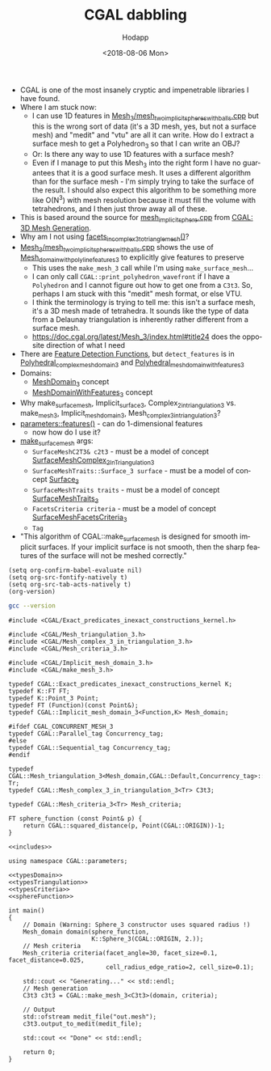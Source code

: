 #+TITLE: CGAL dabbling
#+DATE: <2018-08-06 Mon>
#+AUTHOR: Hodapp
#+EMAIL: hodapp87@gmail.com
#+OPTIONS: ':nil *:t -:t ::t <:t H:3 \n:nil ^:t arch:headline
#+OPTIONS: author:t c:nil creator:comment d:(not "LOGBOOK") date:t
#+OPTIONS: e:t email:nil f:t inline:t num:t p:nil pri:nil stat:t
#+OPTIONS: tags:t tasks:t tex:t timestamp:t toc:t todo:t |:t
#+DESCRIPTION:
#+EXCLUDE_TAGS: noexport
#+KEYWORDS:
#+LANGUAGE: en
#+SELECT_TAGS: export

# By default I do not want that source code blocks are evaluated on export. Usually
# I want to evaluate them interactively and retain the original results.
#+PROPERTY: header-args :eval never-export :export both

- CGAL is one of the most insanely cryptic and impenetrable libraries
  I have found.
- Where I am stuck now:
  - I can use 1D features in
    [[https://doc.cgal.org/latest/Mesh_3/Mesh_3_2mesh_two_implicit_spheres_with_balls_8cpp-example.html][Mesh_3/mesh_two_implicit_spheres_with_balls.cpp]] but this is the
    wrong sort of data (it's a 3D mesh, yes, but not a surface mesh)
    and "medit" and "vtu" are all it can write.  How do I extract a
    surface mesh to get a Polyhedron_3 so that I can write an OBJ?
  - Or: Is there any way to use 1D features with a surface mesh?
  - Even if I manage to put this Mesh_3 into the right form I have no
    guarantees that it is a good surface mesh.  It uses a different
    algorithm than for the surface mesh - I'm simply trying to take
    the surface of the result.  I should also expect this algorithm to
    be something more like O(N^3) with mesh resolution because it must
    fill the volume with tetrahedrons, and I then just throw away all
    of these.
- This is based around the source for [[https://doc.cgal.org/latest/Mesh_3/Mesh_3_2mesh_implicit_sphere_8cpp-example.html][mesh_implicit_sphere.cpp]] from
  [[https://doc.cgal.org/latest/Mesh_3/index.html][CGAL: 3D Mesh Generation]].
- Why am I not using [[https://doc.cgal.org/latest/Mesh_3/group__PkgMesh__3Functions.html#ga68ca38989087644fb6b893eb566be9ea][facets_in_complex_3_to_triangle_mesh()]]?
- [[https://doc.cgal.org/latest/Mesh_3/Mesh_3_2mesh_two_implicit_spheres_with_balls_8cpp-example.html][Mesh_3/mesh_two_implicit_spheres_with_balls.cpp]] shows the use of
  [[https://doc.cgal.org/latest/Mesh_3/classCGAL_1_1Mesh__domain__with__polyline__features__3.html][Mesh_domain_with_polyline_features_3]] to explicitly give features to
  preserve
  - This uses the ~make_mesh_3~ call while I'm using
    ~make_surface_mesh~...
  - I can only call ~CGAL::print_polyhedron_wavefront~ if I have a
    ~Polyhedron~ and I cannot figure out how to get one from a ~C3t3~.
    So, perhaps I am stuck with this "medit" mesh format, or else VTU.
  - I think the terminology is trying to tell me: this isn't a surface
    mesh, it's a 3D mesh made of tetrahedra.  It sounds like the type
    of data from a Delaunay triangulation is inherently rather
    different from a surface mesh.
  - https://doc.cgal.org/latest/Mesh_3/index.html#title24 does the
    opposite direction of what I need
- There are [[https://doc.cgal.org/latest/Polygon_mesh_processing/group__PMP__detect__features__grp.html][Feature Detection Functions]], but ~detect_features~ is in
  [[https://doc.cgal.org/latest/Mesh_3/classCGAL_1_1Polyhedral__complex__mesh__domain__3.html][Polyhedral_complex_mesh_domain_3]] and
  [[https://doc.cgal.org/latest/Mesh_3/classCGAL_1_1Polyhedral__mesh__domain__with__features__3.html#a5a868ac7b8673436766d28b7a80d2826][Polyhedral_mesh_domain_with_features_3]]
- Domains:
  - [[https://doc.cgal.org/latest/Mesh_3/classMeshDomain__3.html][MeshDomain_3]] concept
  - [[https://doc.cgal.org/latest/Mesh_3/classMeshDomainWithFeatures__3.html][MeshDomainWithFeatures_3]] concept
- Why make_surface_mesh, Implicit_surface_3,
  Complex_2_in_triangulation_3 vs. make_mesh_3,
  Implicit_mesh_domain_3, Mesh_complex_3_in_triangulation_3?
- [[https://doc.cgal.org/latest/Mesh_3/group__PkgMesh3Parameters.html#ga0a990b28d55157c62d4bfd2624d408af][parameters::features()]] - can do 1-dimensional features
  - now how do I use it?
- [[https://doc.cgal.org/latest/Surface_mesher/index.html][make_surface_mesh]] args:
  - ~SurfaceMeshC2T3& c2t3~ - must be a model of concept [[https://doc.cgal.org/latest/Surface_mesher/classSurfaceMeshComplex__2InTriangulation__3.html][SurfaceMeshComplex_2InTriangulation_3]]
  - ~SurfaceMeshTraits::Surface_3 surface~ - must be a model of concept [[https://doc.cgal.org/latest/Surface_mesher/classSurface__3.html][Surface_3]]
  - ~SurfaceMeshTraits traits~ - must be a model of concept [[https://doc.cgal.org/latest/Surface_mesher/classSurfaceMeshTraits__3.html][SurfaceMeshTraits_3]]
  - ~FacetsCriteria criteria~ - must be a model of concept [[https://doc.cgal.org/latest/Surface_mesher/classSurfaceMeshFacetsCriteria__3.html][SurfaceMeshFacetsCriteria_3]]
  - ~Tag~
- "This algorithm of CGAL::make_surface_mesh is designed for smooth
  implicit surfaces. If your implicit surface is not smooth, then the
  sharp features of the surface will not be meshed correctly."

#+BEGIN_SRC elisp
  (setq org-confirm-babel-evaluate nil)
  (setq org-src-fontify-natively t)
  (setq org-src-tab-acts-natively t)
  (org-version)
#+END_SRC

#+RESULTS:
: 9.1.9

#+BEGIN_SRC sh :results verbatim
  gcc --version
#+END_SRC

#+RESULTS:
: Apple LLVM version 9.1.0 (clang-902.0.39.2)
: Target: x86_64-apple-darwin17.7.0
: Thread model: posix
: InstalledDir: /Library/Developer/CommandLineTools/usr/bin

#+NAME: includes
#+BEGIN_SRC C++
  #include <CGAL/Exact_predicates_inexact_constructions_kernel.h>

  #include <CGAL/Mesh_triangulation_3.h>
  #include <CGAL/Mesh_complex_3_in_triangulation_3.h>
  #include <CGAL/Mesh_criteria_3.h>

  #include <CGAL/Implicit_mesh_domain_3.h>
  #include <CGAL/make_mesh_3.h>
#+END_SRC

#+NAME: typesDomain
#+BEGIN_SRC C++
  typedef CGAL::Exact_predicates_inexact_constructions_kernel K;
  typedef K::FT FT;
  typedef K::Point_3 Point;
  typedef FT (Function)(const Point&);
  typedef CGAL::Implicit_mesh_domain_3<Function,K> Mesh_domain;

  #ifdef CGAL_CONCURRENT_MESH_3
  typedef CGAL::Parallel_tag Concurrency_tag;
  #else
  typedef CGAL::Sequential_tag Concurrency_tag;
  #endif
#+END_SRC

#+NAME: typesTriangulation
#+BEGIN_SRC C++
  typedef CGAL::Mesh_triangulation_3<Mesh_domain,CGAL::Default,Concurrency_tag>::type Tr;
  typedef CGAL::Mesh_complex_3_in_triangulation_3<Tr> C3t3;
#+END_SRC

#+NAME: typesCriteria
#+BEGIN_SRC C++
  typedef CGAL::Mesh_criteria_3<Tr> Mesh_criteria;
#+END_SRC

#+NAME: sphereFunction
#+BEGIN_SRC C++
  FT sphere_function (const Point& p) {
      return CGAL::squared_distance(p, Point(CGAL::ORIGIN))-1;
  }
#+END_SRC

#+BEGIN_SRC C++ :noweb yes :flags  -L/usr/local/Cellar/cgal/4.12/lib -I/usr/local/Cellar/cgal/4.12/include  -L/usr/local/Cellar/gmp/6.1.2_2/lib  -L/usr/local/Cellar/mpfr/4.0.1/lib  -L/usr/local/Cellar/boost/1.67.0_1/lib  -DCGAL_CONCURRENT_MESH_3  -lCGAL -lgmp -lmpfr -lboost_thread-mt
  <<includes>>

  using namespace CGAL::parameters;

  <<typesDomain>>
  <<typesTriangulation>>
  <<typesCriteria>>
  <<sphereFunction>>

  int main()
  {
      // Domain (Warning: Sphere_3 constructor uses squared radius !)
      Mesh_domain domain(sphere_function,
                         K::Sphere_3(CGAL::ORIGIN, 2.));
      // Mesh criteria
      Mesh_criteria criteria(facet_angle=30, facet_size=0.1, facet_distance=0.025,
                             cell_radius_edge_ratio=2, cell_size=0.1);

      std::cout << "Generating..." << std::endl;
      // Mesh generation
      C3t3 c3t3 = CGAL::make_mesh_3<C3t3>(domain, criteria);

      // Output
      std::ofstream medit_file("out.mesh");
      c3t3.output_to_medit(medit_file);

      std::cout << "Done" << std::endl;

      return 0;
  }
#+END_SRC

#+RESULTS:
| Generating... |
| Done          |
